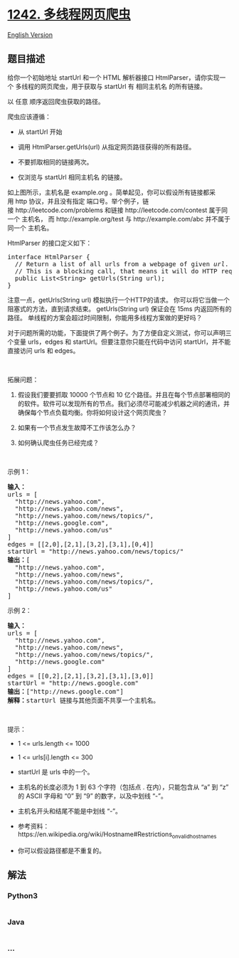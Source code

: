 * [[https://leetcode-cn.com/problems/web-crawler-multithreaded][1242.
多线程网页爬虫]]
  :PROPERTIES:
  :CUSTOM_ID: 多线程网页爬虫
  :END:
[[./solution/1200-1299/1242.Web Crawler Multithreaded/README_EN.org][English
Version]]

** 题目描述
   :PROPERTIES:
   :CUSTOM_ID: 题目描述
   :END:

#+begin_html
  <!-- 这里写题目描述 -->
#+end_html

#+begin_html
  <p>
#+end_html

给你一个初始地址 startUrl 和一个 HTML
解析器接口 HtmlParser，请你实现一个 多线程的网页爬虫，用于获取与 startUrl 有 相同主机名 的所有链接。 

#+begin_html
  </p>
#+end_html

#+begin_html
  <p>
#+end_html

以 任意 顺序返回爬虫获取的路径。

#+begin_html
  </p>
#+end_html

#+begin_html
  <p>
#+end_html

爬虫应该遵循：

#+begin_html
  </p>
#+end_html

#+begin_html
  <ul>
#+end_html

#+begin_html
  <li>
#+end_html

从 startUrl 开始

#+begin_html
  </li>
#+end_html

#+begin_html
  <li>
#+end_html

调用 HtmlParser.getUrls(url) 从指定网页路径获得的所有路径。

#+begin_html
  </li>
#+end_html

#+begin_html
  <li>
#+end_html

不要抓取相同的链接两次。

#+begin_html
  </li>
#+end_html

#+begin_html
  <li>
#+end_html

仅浏览与 startUrl 相同主机名 的链接。

#+begin_html
  </li>
#+end_html

#+begin_html
  </ul>
#+end_html

#+begin_html
  <p>
#+end_html

#+begin_html
  </p>
#+end_html

#+begin_html
  <p>
#+end_html

如上图所示，主机名是 example.org 。简单起见，你可以假设所有链接都采用 http
协议，并且没有指定 端口号。举个例子，链接 http://leetcode.com/problems
和链接 http://leetcode.com/contest 属于同一个 主机名，
而 http://example.org/test 与 http://example.com/abc
并不属于同一个 主机名。

#+begin_html
  </p>
#+end_html

#+begin_html
  <p>
#+end_html

HtmlParser 的接口定义如下：

#+begin_html
  </p>
#+end_html

#+begin_html
  <pre>
  interface HtmlParser {
    // Return a list of all urls from a webpage of given <em>url</em>.
    // This is a blocking call, that means it will do HTTP request and return when this request is finished.
    public List&lt;String&gt; getUrls(String url);
  }</pre>
#+end_html

#+begin_html
  <p>
#+end_html

注意一点，getUrls(String url) 模拟执行一个HTTP的请求。
你可以将它当做一个阻塞式的方法，直到请求结束。 getUrls(String
url) 保证会在 15ms 内返回所有的路径。
单线程的方案会超过时间限制，你能用多线程方案做的更好吗？

#+begin_html
  </p>
#+end_html

#+begin_html
  <p>
#+end_html

对于问题所需的功能，下面提供了两个例子。为了方便自定义测试，你可以声明三个变量 urls，edges 和 startUrl。但要注意你只能在代码中访问 startUrl，并不能直接访问 urls 和 edges。

#+begin_html
  </p>
#+end_html

#+begin_html
  <p>
#+end_html

 

#+begin_html
  </p>
#+end_html

#+begin_html
  <p>
#+end_html

拓展问题：

#+begin_html
  </p>
#+end_html

#+begin_html
  <ol>
#+end_html

#+begin_html
  <li>
#+end_html

假设我们要要抓取 10000 个节点和 10
亿个路径。并且在每个节点部署相同的的软件。软件可以发现所有的节点。我们必须尽可能减少机器之间的通讯，并确保每个节点负载均衡。你将如何设计这个网页爬虫？

#+begin_html
  </li>
#+end_html

#+begin_html
  <li>
#+end_html

如果有一个节点发生故障不工作该怎么办？

#+begin_html
  </li>
#+end_html

#+begin_html
  <li>
#+end_html

如何确认爬虫任务已经完成？

#+begin_html
  </li>
#+end_html

#+begin_html
  </ol>
#+end_html

#+begin_html
  <p>
#+end_html

 

#+begin_html
  </p>
#+end_html

#+begin_html
  <p>
#+end_html

示例 1：

#+begin_html
  </p>
#+end_html

#+begin_html
  <p>
#+end_html

#+begin_html
  </p>
#+end_html

#+begin_html
  <pre>
  <strong>输入：
  </strong>urls = [
  &nbsp; &quot;http://news.yahoo.com&quot;,
  &nbsp; &quot;http://news.yahoo.com/news&quot;,
  &nbsp; &quot;http://news.yahoo.com/news/topics/&quot;,
  &nbsp; &quot;http://news.google.com&quot;,
  &nbsp; &quot;http://news.yahoo.com/us&quot;
  ]
  edges = [[2,0],[2,1],[3,2],[3,1],[0,4]]
  startUrl = &quot;http://news.yahoo.com/news/topics/&quot;
  <strong>输出：</strong>[
  &nbsp; &quot;http://news.yahoo.com&quot;,
  &nbsp; &quot;http://news.yahoo.com/news&quot;,
  &nbsp; &quot;http://news.yahoo.com/news/topics/&quot;,
  &nbsp; &quot;http://news.yahoo.com/us&quot;
  ]
  </pre>
#+end_html

#+begin_html
  <p>
#+end_html

示例 2：

#+begin_html
  </p>
#+end_html

#+begin_html
  <p>
#+end_html

#+begin_html
  </p>
#+end_html

#+begin_html
  <pre>
  <strong>输入：</strong>
  urls = [
  &nbsp; &quot;http://news.yahoo.com&quot;,
  &nbsp; &quot;http://news.yahoo.com/news&quot;,
  &nbsp; &quot;http://news.yahoo.com/news/topics/&quot;,
  &nbsp; &quot;http://news.google.com&quot;
  ]
  edges = [[0,2],[2,1],[3,2],[3,1],[3,0]]
  startUrl = &quot;http://news.google.com&quot;
  <strong>输出：</strong>[&quot;http://news.google.com&quot;]
  <strong>解释：</strong>startUrl 链接与其他页面不共享一个主机名。</pre>
#+end_html

#+begin_html
  <p>
#+end_html

 

#+begin_html
  </p>
#+end_html

#+begin_html
  <p>
#+end_html

提示：

#+begin_html
  </p>
#+end_html

#+begin_html
  <ul>
#+end_html

#+begin_html
  <li>
#+end_html

1 <= urls.length <= 1000

#+begin_html
  </li>
#+end_html

#+begin_html
  <li>
#+end_html

1 <= urls[i].length <= 300

#+begin_html
  </li>
#+end_html

#+begin_html
  <li>
#+end_html

startUrl 是 urls 中的一个。

#+begin_html
  </li>
#+end_html

#+begin_html
  <li>
#+end_html

主机名的长度必须为 1 到 63 个字符（包括点 . 在内），只能包含从 “a” 到
“z” 的 ASCII 字母和 “0” 到 “9” 的数字，以及中划线 “-”。

#+begin_html
  </li>
#+end_html

#+begin_html
  <li>
#+end_html

主机名开头和结尾不能是中划线 “-”。

#+begin_html
  </li>
#+end_html

#+begin_html
  <li>
#+end_html

参考资料：https://en.wikipedia.org/wiki/Hostname#Restrictions_on_valid_hostnames

#+begin_html
  </li>
#+end_html

#+begin_html
  <li>
#+end_html

你可以假设路径都是不重复的。

#+begin_html
  </li>
#+end_html

#+begin_html
  </ul>
#+end_html

** 解法
   :PROPERTIES:
   :CUSTOM_ID: 解法
   :END:

#+begin_html
  <!-- 这里可写通用的实现逻辑 -->
#+end_html

#+begin_html
  <!-- tabs:start -->
#+end_html

*** *Python3*
    :PROPERTIES:
    :CUSTOM_ID: python3
    :END:

#+begin_html
  <!-- 这里可写当前语言的特殊实现逻辑 -->
#+end_html

#+begin_src python
#+end_src

*** *Java*
    :PROPERTIES:
    :CUSTOM_ID: java
    :END:

#+begin_html
  <!-- 这里可写当前语言的特殊实现逻辑 -->
#+end_html

#+begin_src java
#+end_src

*** *...*
    :PROPERTIES:
    :CUSTOM_ID: section
    :END:
#+begin_example
#+end_example

#+begin_html
  <!-- tabs:end -->
#+end_html

